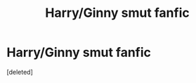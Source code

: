 #+TITLE: Harry/Ginny smut fanfic

* Harry/Ginny smut fanfic
:PROPERTIES:
:Score: 2
:DateUnix: 1580480961.0
:DateShort: 2020-Jan-31
:FlairText: Request
:END:
[deleted]

